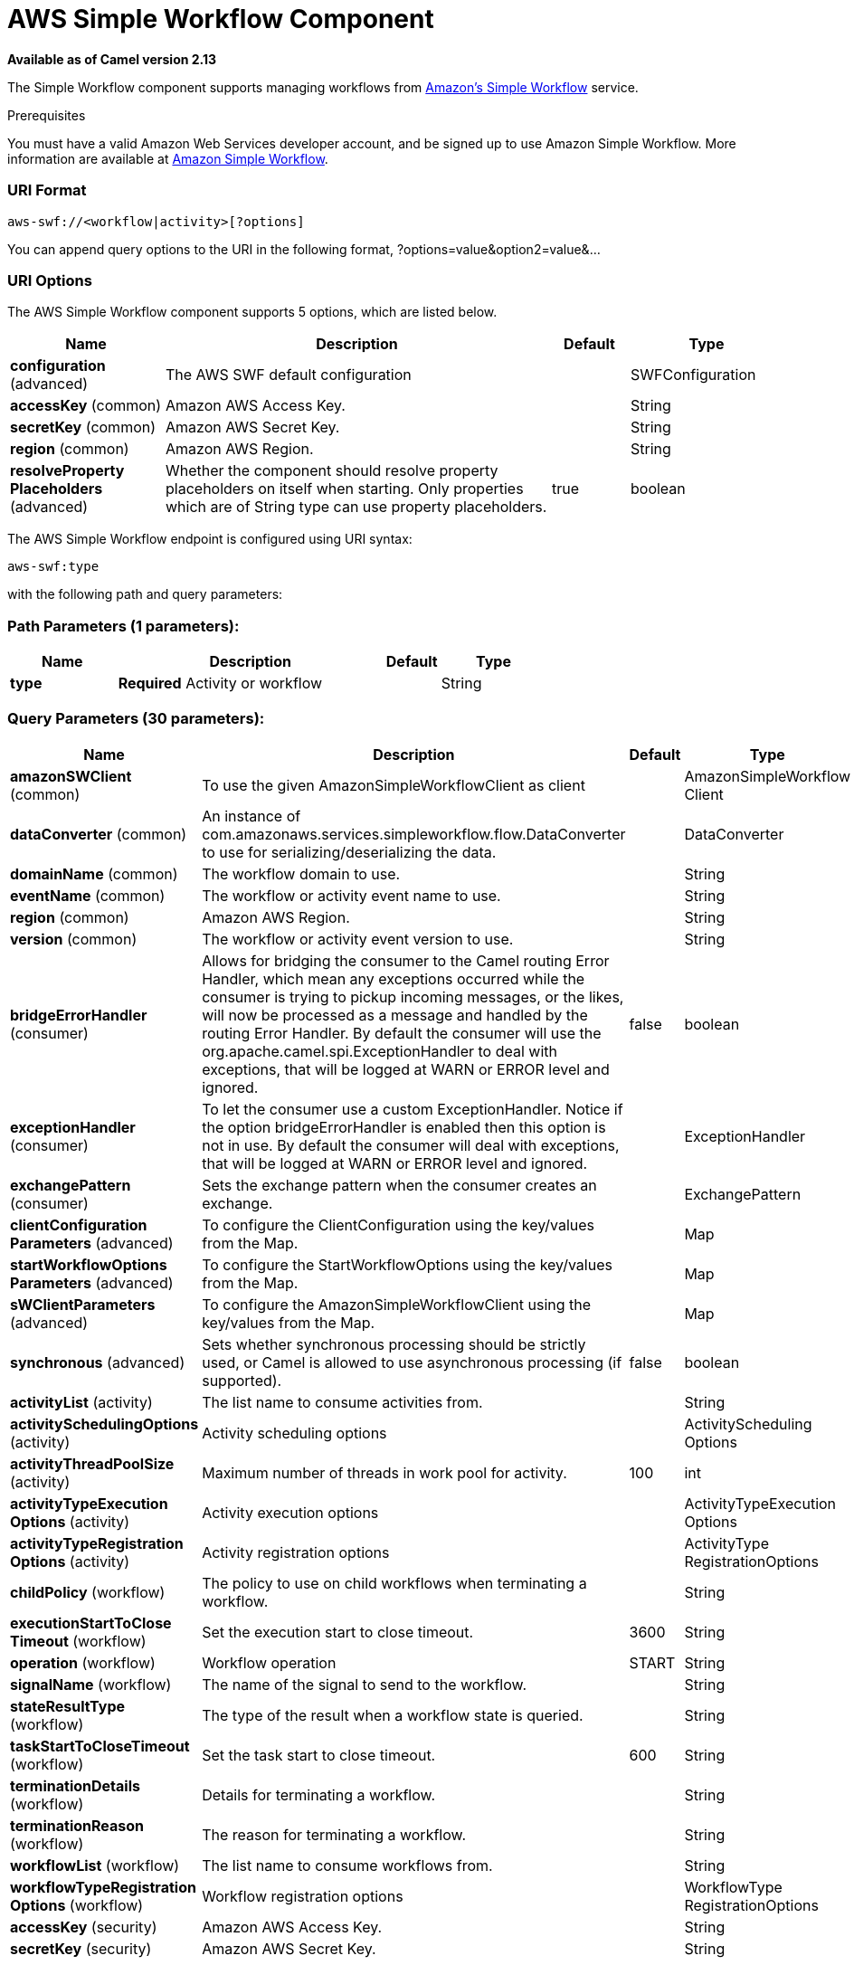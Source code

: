 [[aws-swf-component]]
= AWS Simple Workflow Component

*Available as of Camel version 2.13*


The Simple Workflow component supports managing workflows from
http://aws.amazon.com/swf/[Amazon's Simple Workflow] service.

Prerequisites

You must have a valid Amazon Web Services developer account, and be
signed up to use Amazon Simple Workflow. More information are available
at http://aws.amazon.com/swf/[Amazon Simple Workflow].

### URI Format

[source,java]
---------------------------------------
aws-swf://<workflow|activity>[?options]
---------------------------------------

You can append query options to the URI in the following format,
?options=value&option2=value&...

### URI Options


// component options: START
The AWS Simple Workflow component supports 5 options, which are listed below.



[width="100%",cols="2,5,^1,2",options="header"]
|===
| Name | Description | Default | Type
| *configuration* (advanced) | The AWS SWF default configuration |  | SWFConfiguration
| *accessKey* (common) | Amazon AWS Access Key. |  | String
| *secretKey* (common) | Amazon AWS Secret Key. |  | String
| *region* (common) | Amazon AWS Region. |  | String
| *resolveProperty Placeholders* (advanced) | Whether the component should resolve property placeholders on itself when starting. Only properties which are of String type can use property placeholders. | true | boolean
|===
// component options: END




// endpoint options: START
The AWS Simple Workflow endpoint is configured using URI syntax:

----
aws-swf:type
----

with the following path and query parameters:

=== Path Parameters (1 parameters):


[width="100%",cols="2,5,^1,2",options="header"]
|===
| Name | Description | Default | Type
| *type* | *Required* Activity or workflow |  | String
|===


=== Query Parameters (30 parameters):


[width="100%",cols="2,5,^1,2",options="header"]
|===
| Name | Description | Default | Type
| *amazonSWClient* (common) | To use the given AmazonSimpleWorkflowClient as client |  | AmazonSimpleWorkflow Client
| *dataConverter* (common) | An instance of com.amazonaws.services.simpleworkflow.flow.DataConverter to use for serializing/deserializing the data. |  | DataConverter
| *domainName* (common) | The workflow domain to use. |  | String
| *eventName* (common) | The workflow or activity event name to use. |  | String
| *region* (common) | Amazon AWS Region. |  | String
| *version* (common) | The workflow or activity event version to use. |  | String
| *bridgeErrorHandler* (consumer) | Allows for bridging the consumer to the Camel routing Error Handler, which mean any exceptions occurred while the consumer is trying to pickup incoming messages, or the likes, will now be processed as a message and handled by the routing Error Handler. By default the consumer will use the org.apache.camel.spi.ExceptionHandler to deal with exceptions, that will be logged at WARN or ERROR level and ignored. | false | boolean
| *exceptionHandler* (consumer) | To let the consumer use a custom ExceptionHandler. Notice if the option bridgeErrorHandler is enabled then this option is not in use. By default the consumer will deal with exceptions, that will be logged at WARN or ERROR level and ignored. |  | ExceptionHandler
| *exchangePattern* (consumer) | Sets the exchange pattern when the consumer creates an exchange. |  | ExchangePattern
| *clientConfiguration Parameters* (advanced) | To configure the ClientConfiguration using the key/values from the Map. |  | Map
| *startWorkflowOptions Parameters* (advanced) | To configure the StartWorkflowOptions using the key/values from the Map. |  | Map
| *sWClientParameters* (advanced) | To configure the AmazonSimpleWorkflowClient using the key/values from the Map. |  | Map
| *synchronous* (advanced) | Sets whether synchronous processing should be strictly used, or Camel is allowed to use asynchronous processing (if supported). | false | boolean
| *activityList* (activity) | The list name to consume activities from. |  | String
| *activitySchedulingOptions* (activity) | Activity scheduling options |  | ActivityScheduling Options
| *activityThreadPoolSize* (activity) | Maximum number of threads in work pool for activity. | 100 | int
| *activityTypeExecution Options* (activity) | Activity execution options |  | ActivityTypeExecution Options
| *activityTypeRegistration Options* (activity) | Activity registration options |  | ActivityType RegistrationOptions
| *childPolicy* (workflow) | The policy to use on child workflows when terminating a workflow. |  | String
| *executionStartToClose Timeout* (workflow) | Set the execution start to close timeout. | 3600 | String
| *operation* (workflow) | Workflow operation | START | String
| *signalName* (workflow) | The name of the signal to send to the workflow. |  | String
| *stateResultType* (workflow) | The type of the result when a workflow state is queried. |  | String
| *taskStartToCloseTimeout* (workflow) | Set the task start to close timeout. | 600 | String
| *terminationDetails* (workflow) | Details for terminating a workflow. |  | String
| *terminationReason* (workflow) | The reason for terminating a workflow. |  | String
| *workflowList* (workflow) | The list name to consume workflows from. |  | String
| *workflowTypeRegistration Options* (workflow) | Workflow registration options |  | WorkflowType RegistrationOptions
| *accessKey* (security) | Amazon AWS Access Key. |  | String
| *secretKey* (security) | Amazon AWS Secret Key. |  | String
|===
// endpoint options: END
// spring-boot-auto-configure options: START
== Spring Boot Auto-Configuration

When using Spring Boot make sure to use the following Maven dependency to have support for auto configuration:

[source,xml]
----
<dependency>
  <groupId>org.apache.camel</groupId>
  <artifactId>camel-aws-starter</artifactId>
  <version>x.x.x</version>
  <!-- use the same version as your Camel core version -->
</dependency>
----


The component supports 32 options, which are listed below.



[width="100%",cols="2,5,^1,2",options="header"]
|===
| Name | Description | Default | Type
| *camel.component.aws-swf.access-key* | Amazon AWS Access Key. |  | String
| *camel.component.aws-swf.configuration.access-key* | Amazon AWS Access Key. |  | String
| *camel.component.aws-swf.configuration.activity-list* | The list name to consume activities from. |  | String
| *camel.component.aws-swf.configuration.activity-scheduling-options* | Activity scheduling options |  | ActivityScheduling Options
| *camel.component.aws-swf.configuration.activity-thread-pool-size* | Maximum number of threads in work pool for activity. | 100 | Integer
| *camel.component.aws-swf.configuration.activity-type-execution-options* | Activity execution options |  | ActivityTypeExecution Options
| *camel.component.aws-swf.configuration.activity-type-registration-options* | Activity registration options |  | ActivityType RegistrationOptions
| *camel.component.aws-swf.configuration.amazon-s-w-client* | To use the given AmazonSimpleWorkflowClient as client |  | AmazonSimpleWorkflow Client
| *camel.component.aws-swf.configuration.child-policy* | The policy to use on child workflows when terminating a workflow. |  | String
| *camel.component.aws-swf.configuration.client-configuration-parameters* | To configure the ClientConfiguration using the key/values from the Map. |  | Map
| *camel.component.aws-swf.configuration.data-converter* | An instance of com.amazonaws.services.simpleworkflow.flow.DataConverter to use for serializing/deserializing the data. |  | DataConverter
| *camel.component.aws-swf.configuration.domain-name* | The workflow domain to use. |  | String
| *camel.component.aws-swf.configuration.event-name* | The workflow or activity event name to use. |  | String
| *camel.component.aws-swf.configuration.execution-start-to-close-timeout* | Set the execution start to close timeout. | 3600 | String
| *camel.component.aws-swf.configuration.operation* | Workflow operation | START | String
| *camel.component.aws-swf.configuration.region* | Amazon AWS Region. |  | String
| *camel.component.aws-swf.configuration.s-w-client-parameters* | To configure the AmazonSimpleWorkflowClient using the key/values from the Map. |  | Map
| *camel.component.aws-swf.configuration.secret-key* | Amazon AWS Secret Key. |  | String
| *camel.component.aws-swf.configuration.signal-name* | The name of the signal to send to the workflow. |  | String
| *camel.component.aws-swf.configuration.start-workflow-options-parameters* | To configure the StartWorkflowOptions using the key/values from the Map. |  | Map
| *camel.component.aws-swf.configuration.state-result-type* | The type of the result when a workflow state is queried. |  | String
| *camel.component.aws-swf.configuration.task-start-to-close-timeout* | Set the task start to close timeout. | 600 | String
| *camel.component.aws-swf.configuration.termination-details* | Details for terminating a workflow. |  | String
| *camel.component.aws-swf.configuration.termination-reason* | The reason for terminating a workflow. |  | String
| *camel.component.aws-swf.configuration.type* | Activity or workflow |  | String
| *camel.component.aws-swf.configuration.version* | The workflow or activity event version to use. |  | String
| *camel.component.aws-swf.configuration.workflow-list* | The list name to consume workflows from. |  | String
| *camel.component.aws-swf.configuration.workflow-type-registration-options* | Workflow registration options |  | WorkflowType RegistrationOptions
| *camel.component.aws-swf.enabled* | Enable aws-swf component | true | Boolean
| *camel.component.aws-swf.region* | Amazon AWS Region. |  | String
| *camel.component.aws-swf.resolve-property-placeholders* | Whether the component should resolve property placeholders on itself when starting. Only properties which are of String type can use property placeholders. | true | Boolean
| *camel.component.aws-swf.secret-key* | Amazon AWS Secret Key. |  | String
|===
// spring-boot-auto-configure options: END




Required SWF component options

You have to provide the amazonSWClient in the
Registry or your accessKey and secretKey to access
the http://aws.amazon.com/swf[Amazon's Simple Workflow Service].

### Usage

#### Message headers evaluated by the SWF Workflow Producer

A workflow producer allows interacting with a workflow. It can start a
new workflow execution, query its state, send signals to a running
workflow, or terminate and cancel it.

[width="100%",cols="10%,10%,80%",options="header",]
|=======================================================================
|Header |Type |Description

|`CamelSWFOperation` |`String` |The operation to perform on the workflow. Supported operations are:  +
 SIGNAL, CANCEL, TERMINATE, GET_STATE, START, DESCRIBE, GET_HISTORY.

|`CamelSWFWorkflowId` |`String` |A workflow ID to use.

|`CamelAwsDdbKeyCamelSWFRunId` |`String` |A worfklow run ID to use.

|`CamelSWFStateResultType` |`String` |The type of the result when a workflow state is queried.

|`CamelSWFEventName` |`String` |The workflow or activity event name to use.

|`CamelSWFVersion` |`String` |The workflow or activity event version to use.

|`CamelSWFReason` |`String` |The reason for terminating a workflow.

|`CamelSWFDetails` |`String` |Details for terminating a workflow.

|`CamelSWFChildPolicy` |`String` |The policy to use on child workflows when terminating a workflow.
|=======================================================================

#### Message headers set by the SWF Workflow Producer

[width="100%",cols="10%,10%,80%",options="header",]
|=======================================================================
|Header |Type |Description

|`CamelSWFWorkflowId` |`String` |The worfklow ID used or newly generated.

|`CamelAwsDdbKeyCamelSWFRunId` |`String` |The worfklow run ID used or generated.
|=======================================================================

#### Message headers set by the SWF Workflow Consumer

A workflow consumer represents the workflow logic. When it is started,
it will start polling workflow decision tasks and process them. In
addition to processing decision tasks, a workflow consumer route, will
also receive signals (send from a workflow producer) or state queries.
The primary purpose of a workflow consumer is to schedule activity tasks
for execution using activity producers. Actually activity tasks can be
scheduled only from a thread started by a workflow consumer.

[width="100%",cols="10%,10%,80%",options="header",]
|=======================================================================
|Header |Type |Description

|`CamelSWFAction` |`String` |Indicates what type is the current event: CamelSWFActionExecute,
CamelSWFSignalReceivedAction or CamelSWFGetStateAction.

|`CamelSWFWorkflowReplaying` |`boolean` |Indicates whether the current decision task is a replay or not.

|`CamelSWFWorkflowStartTime` |`long` |The time of the start event for this decision task.
|=======================================================================

#### Message headers set by the SWF Activity Producer

An activity producer allows scheduling activity tasks. An activity
producer can be used only from a thread started by a workflow consumer
ie, it can process synchronous exchanges started by a workflow consumer.

[width="100%",cols="10%,10%,80%",options="header",]
|=======================================================================
|Header |Type |Description

|`CamelSWFEventName` |`String` |The activity name to schedule.

|`CamelSWFVersion` |`String` |The activity version to schedule.
|=======================================================================

#### Message headers set by the SWF Activity Consumer

[width="100%",cols="10%,10%,80%",options="header",]
|=======================================================================
|Header |Type |Description

|`CamelSWFTaskToken` |`String` |The task token that is required to report task completion for manually
completed tasks.
|=======================================================================

#### Advanced amazonSWClient configuration

If you need more control over the AmazonSimpleWorkflowClient instance
configuration you can create your own instance and refer to it from the
URI:

The `#client` refers to a AmazonSimpleWorkflowClient in the
Registry.

For example if your Camel Application is running behind a firewall:

[source,java]
--------------------------------------------------------------------------------------------------------
AWSCredentials awsCredentials = new BasicAWSCredentials("myAccessKey", "mySecretKey");
ClientConfiguration clientConfiguration = new ClientConfiguration();
clientConfiguration.setProxyHost("http://myProxyHost");
clientConfiguration.setProxyPort(8080);

AmazonSimpleWorkflowClient client = new AmazonSimpleWorkflowClient(awsCredentials, clientConfiguration);

registry.bind("client", client);
--------------------------------------------------------------------------------------------------------

### Dependencies

Maven users will need to add the following dependency to their pom.xml.

*pom.xml*

[source,xml]
---------------------------------------
<dependency>
    <groupId>org.apache.camel</groupId>
    <artifactId>camel-aws</artifactId>
    <version>${camel-version}</version>
</dependency>
---------------------------------------

where `${camel-version`} must be replaced by the actual version of Camel
(2.13 or higher).

### See Also

* Configuring Camel
* Component
* Endpoint
* Getting Started

AWS Component